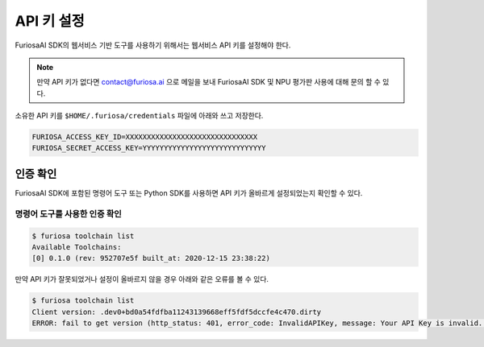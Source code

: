 **********************************
API 키 설정
**********************************

FuriosaAI SDK의 웹서비스 기반 도구를 사용하기 위해서는
웹서비스 API 키를 설정해야 한다.

.. note::

  만약 API 키가 없다면 contact@furiosa.ai 으로 메일을 보내
  FuriosaAI SDK 및 NPU 평가판 사용에 대해 문의 할 수 있다.

소유한 API 키를 ``$HOME/.furiosa/credentials`` 파일에 아래와 쓰고 저장한다.

.. code-block:: sh

  FURIOSA_ACCESS_KEY_ID=XXXXXXXXXXXXXXXXXXXXXXXXXXXXXXX
  FURIOSA_SECRET_ACCESS_KEY=YYYYYYYYYYYYYYYYYYYYYYYYYYYYY


인증 확인
==========================
FuriosaAI SDK에 포함된 명령어 도구 또는 Python SDK를 사용하면 
API 키가 올바르게 설정되었는지 확인할 수 있다.

명령어 도구를 사용한 인증 확인
-----------------------------------------
.. code-block:: sh

  $ furiosa toolchain list    
  Available Toolchains:
  [0] 0.1.0 (rev: 952707e5f built_at: 2020-12-15 23:38:22)


만약 API 키가 잘못되었거나 설정이 올바르지 않을 경우 아래와 같은 오류를 볼 수 있다.

.. code-block:: sh

  $ furiosa toolchain list
  Client version: .dev0+bd0a54fdfba11243139668eff5fdf5dccfe4c470.dirty
  ERROR: fail to get version (http_status: 401, error_code: InvalidAPIKey, message: Your API Key is invalid. Please use a correct API key.
